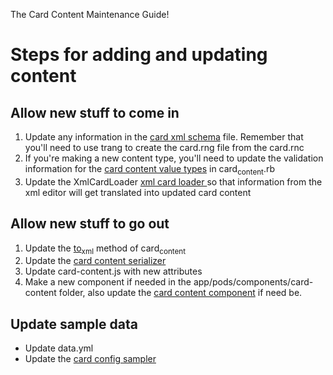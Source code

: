  The Card Content Maintenance Guide!
    
* Steps for adding and updating content
** Allow new stuff to come in
1. Update any information in the [[file:../config/card.rnc][card xml schema]] file. Remember that you'll need
   to use trang to create the card.rng file from the card.rnc
2. If you're making a new content type, you'll need to update the validation information
   for the [[file:../app/models/card_content.rb::VALUE_TYPES_FOR_CONTENT%20=][card content value types]] in card_content.rb
3. Update the XmlCardLoader [[file:../app/services/xml_card_loader.rb::def%20make_card_content(el,%20card_version)][xml card loader ]]so that information from the xml editor will get translated into
   updated card content
** Allow new stuff to go out
1. Update the [[file:../app/models/card_content.rb::def%20to_xml(options%20=%20{})][to_xml]] method of card_content
2. Update the [[file:../app/serializers/card_content_serializer.rb::attributes%20:id,][card content serializer]]
3. Update card-content.js with new attributes
4. Make a new component if needed in the app/pods/components/card-content folder, also update the [[file:../client/app/pods/components/card-content/component.js::export%20default%20Ember.Component.extend({][card content component]] if need be.
** Update sample data
- Update data.yml
- Update the [[file:../lib/tasks/card_loading/configurations/nonstandard_configurations/card_configuration_sampler.rb::module%20CardConfiguration][card config sampler]]
